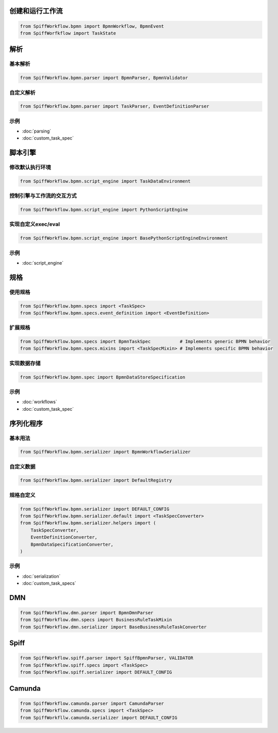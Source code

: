 创建和运行工作流
==============================

.. code-block:: python

    from SpiffWorkflow.bpmn import BpmnWorkflow, BpmnEvent
    from SpiffWorfkflow import TaskState

解析
=======

基本解析
-------------

.. code-block:: python

    from SpiffWorkflow.bpmn.parser import BpmnParser, BpmnValidator

自定义解析
------------------

.. code-block:: python

    from SpiffWorkflow.bpmn.parser import TaskParser, EventDefinitionParser

示例
--------

- :doc:`parsing`
- :doc:`custom_task_spec`

脚本引擎
=============

修改默认执行环境
-------------------------------------------

.. code-block:: python

    from SpiffWorkflow.bpmn.script_engine import TaskDataEnvironment

控制引擎与工作流的交互方式
-----------------------------------------------------

.. code-block:: python

    from SpiffWorkflow.bpmn.script_engine import PythonScriptEngine

实现自定义exec/eval
-----------------------------

.. code-block:: python

    from SpiffWorkflow.bpmn.script_engine import BasePythonScriptEngineEnvironment

示例
--------

- :doc:`script_engine`

规格
=====

使用规格
------------

.. code-block:: python

    from SpiffWorkflow.bpmn.specs import <TaskSpec>
    from SpiffWorkflow.bpmn.specs.event_definition import <EventDefinition>

扩展规格
----------------

.. code-block:: python

    from SpiffWorkflow.bpmn.specs import BpmnTaskSpec           # Implements generic BPMN behavior
    from SpiffWorkflow.bpmn.specs.mixins import <TaskSpecMixin> # Implements specific BPMN behavior

实现数据存储
---------------------

.. code-block:: python

    from SpiffWorkflow.bpmn.spec import BpmnDataStoreSpecification

示例
--------

- :doc:`workflows`
- :doc:`custom_task_spec`

序列化程序
==========

基本用法
-----------

.. code-block:: python

    from SpiffWorkflow.bpmn.serializer import BpmnWorkflowSerializer

自定义数据
-----------

.. code-block:: python

    from SpiffWorkflow.bpmn.serializer import DefaultRegistry

规格自定义
-------------------

.. code-block:: python

    from SpiffWorkflow.bpmn.serializer import DEFAULT_CONFIG
    from SpiffWorkflow.bpmn.serializer.default import <TaskSpecConverter>
    from SpiffWorkflow.bpmn.serializer.helpers import (
        TaskSpecConverter,
        EventDefinitionConverter,
        BpmnDataSpecificationConverter,
    )

示例
--------

- :doc:`serialization`
- :doc:`custom_task_specs`

DMN
===

.. code-block:: python

    from SpiffWorkflow.dmn.parser import BpmnDmnParser
    from SpiffWorkflow.dmn.specs import BusinessRuleTaskMixin
    from SpiffWorkflow.dmn.serializer import BaseBusinessRuleTaskConverter

Spiff
=====

.. code-block:: python

    from SpiffWorkflow.spiff.parser import SpiffBpmnParser, VALIDATOR
    from SpiffWorkflow.spiff.specs import <TaskSpec>
    from SpiffWorkflow.spiff.serializer import DEFAULT_CONFIG

Camunda
=======

.. code-block:: python

    from SpiffWorkflow.camunda.parser import CamundaParser
    from SpiffWorkflow.camunda.specs import <TaskSpec>
    from SpiffWorkfllw.camunda.serializer import DEFAULT_CONFIG


